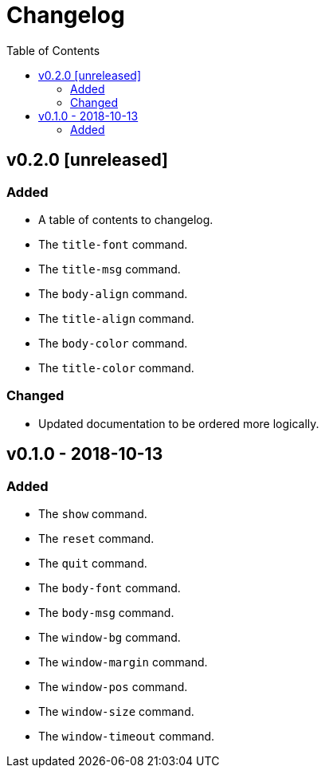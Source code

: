 = Changelog
:toc:

== v0.2.0 [unreleased]
=== Added
    * A table of contents to changelog.
    * The `title-font` command.
    * The `title-msg` command.
    * The `body-align` command.
    * The `title-align` command.
    * The `body-color` command.
    * The `title-color` command.

=== Changed
    * Updated documentation to be ordered more logically.

== v0.1.0 - 2018-10-13
=== Added
    * The `show` command.
    * The `reset` command.
    * The `quit` command.
    * The `body-font` command.
    * The `body-msg` command.
    * The `window-bg` command.
    * The `window-margin` command.
    * The `window-pos` command.
    * The `window-size` command.
    * The `window-timeout` command.
